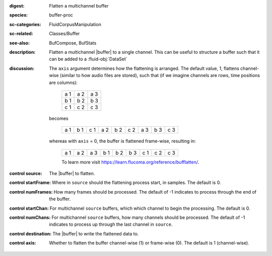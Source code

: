 :digest: Flatten a multichannel buffer
:species: buffer-proc
:sc-categories: FluidCorpusManipulation
:sc-related: Classes/Buffer
:see-also: BufCompose, BufStats
:description: 
   Flatten a multichannel |buffer| to a single channel. This can be useful to structure a buffer such that it can be added to a :fluid-obj:`DataSet`
:discussion:
   The ``axis`` argument determines how the flattening is arranged. The default value, 1, flattens channel-wise (similar to how audio files are stored), such that (if we imagine channels are rows, time positions are columns):

    ===  ===  ===
    a 1  a 2  a 3
    b 1  b 2  b 3
    c 1  c 2  c 3
    ===  ===  ===

   becomes

    ===  ===  ===  ===  ===  ===  ===  ===  ===
    a 1  b 1  c 1  a 2  b 2  c 2  a 3  b 3  c 3
    ===  ===  ===  ===  ===  ===  ===  ===  ===

   whereas with ``axis`` = 0, the buffer is flattened frame-wise, resulting in:

    ===  ===  ===  ===  ===  ===  ===  ===  ===
    a 1  a 2  a 3  b 1  b 2  b 3  c 1  c 2  c 3
    ===  ===  ===  ===  ===  ===  ===  ===  ===
    
    To learn more visit https://learn.flucoma.org/reference/bufflatten/.

:control source:

   The |buffer| to flatten.

:control startFrame:

   Where in ``source`` should the flattening process start, in samples. The default is 0.

:control numFrames:

   How many frames should be processed. The default of -1 indicates to process through the end of the buffer.

:control startChan:

   For multichannel ``source`` buffers, which which channel to begin the processing. The default is 0.

:control numChans:

   For multichannel ``source`` buffers, how many channels should be processed. The default of -1 indicates to process up through the last channel in  ``source``.

:control destination:

   The |buffer| to write the flattened data to.

:control axis:

   Whether to flatten the buffer channel-wise (1) or frame-wise (0). The default is 1 (channel-wise). 

